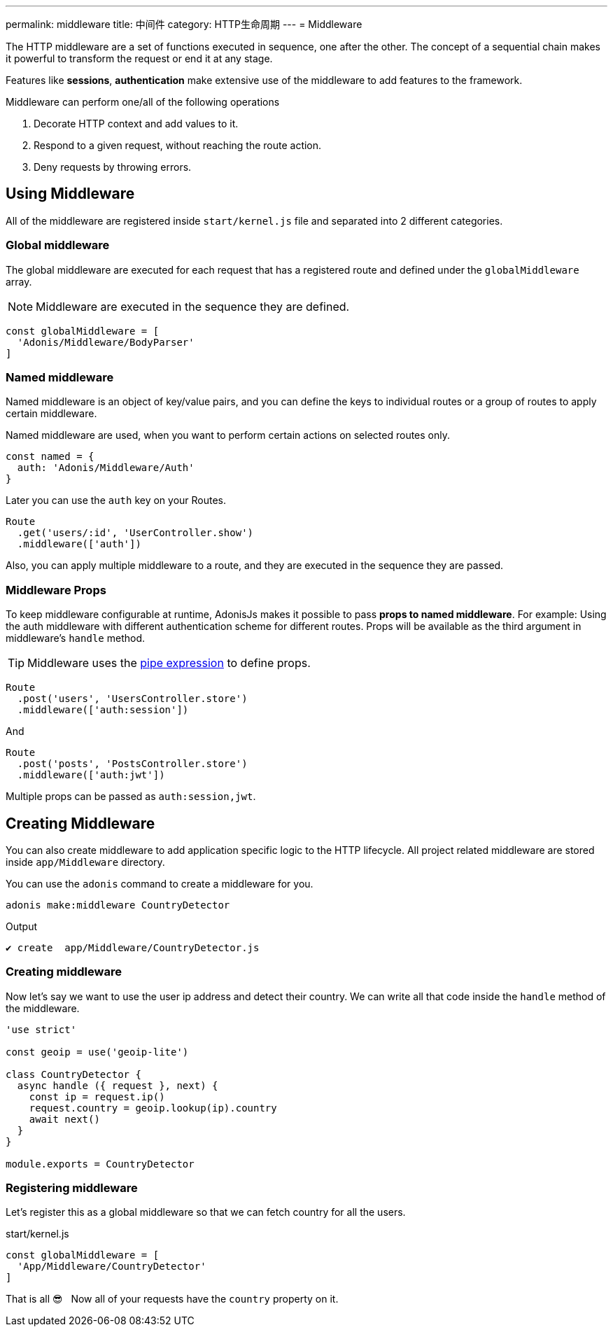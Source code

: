 ---
permalink: middleware
title: 中间件
category: HTTP生命周期
---
= Middleware

toc::[]

The HTTP middleware are a set of functions executed in sequence, one after the other. The concept of a sequential chain makes it powerful to transform the request or end it at any stage.

Features like *sessions*, *authentication* make extensive use of the middleware to add features to the framework.

Middleware can perform one/all of the following operations

[ol-shrinked]
1. Decorate HTTP context and add values to it.
2. Respond to a given request, without reaching the route action.
3. Deny requests by throwing errors.

== Using Middleware
All of the middleware are registered inside `start/kernel.js` file and separated into 2 different categories.

=== Global middleware
The global middleware are executed for each request that has a registered route and defined under the `globalMiddleware` array.

NOTE: Middleware are executed in the sequence they are defined.

[source, js]
----
const globalMiddleware = [
  'Adonis/Middleware/BodyParser'
]
----

=== Named middleware
Named middleware is an object of key/value pairs, and you can define the keys to individual routes or a group of routes to apply certain middleware.

Named middleware are used, when you want to perform certain actions on selected routes only.

[source, js]
----
const named = {
  auth: 'Adonis/Middleware/Auth'
}
----

Later you can use the `auth` key on your Routes.

[source, js]
----
Route
  .get('users/:id', 'UserController.show')
  .middleware(['auth'])
----

Also, you can apply multiple middleware to a route, and they are executed in the sequence they are passed.

=== Middleware Props
To keep middleware configurable at runtime, AdonisJs makes it possible to pass *props to named middleware*. For example: Using the auth middleware with different authentication scheme for different routes. Props will be available as the third argument in middleware's `handle` method.

TIP: Middleware uses the link:https://www.npmjs.com/package/haye#pipe-expression[pipe expression, window="_blank"] to define props.

[source, js]
----
Route
  .post('users', 'UsersController.store')
  .middleware(['auth:session'])
----

And

[source, js]
----
Route
  .post('posts', 'PostsController.store')
  .middleware(['auth:jwt'])
----

Multiple props can be passed as `auth:session,jwt`.

== Creating Middleware
You can also create middleware to add application specific logic to the HTTP lifecycle. All project related middleware are stored inside `app/Middleware` directory.

You can use the `adonis` command to create a middleware for you.

[source, bash]
----
adonis make:middleware CountryDetector
----

Output
[source, js]
----
✔ create  app/Middleware/CountryDetector.js
----

=== Creating middleware
Now let's say we want to use the user ip address and detect their country. We can write all that code inside the `handle` method of the middleware.

[source, js]
----
'use strict'

const geoip = use('geoip-lite')

class CountryDetector {
  async handle ({ request }, next) {
    const ip = request.ip()
    request.country = geoip.lookup(ip).country
    await next()
  }
}

module.exports = CountryDetector
----

=== Registering middleware
Let's register this as a global middleware so that we can fetch country for all the users.

.start/kernel.js
[source, js]
----
const globalMiddleware = [
  'App/Middleware/CountryDetector'
]
----

That is all 😎 &nbsp; Now all of your requests have the `country` property on it.
